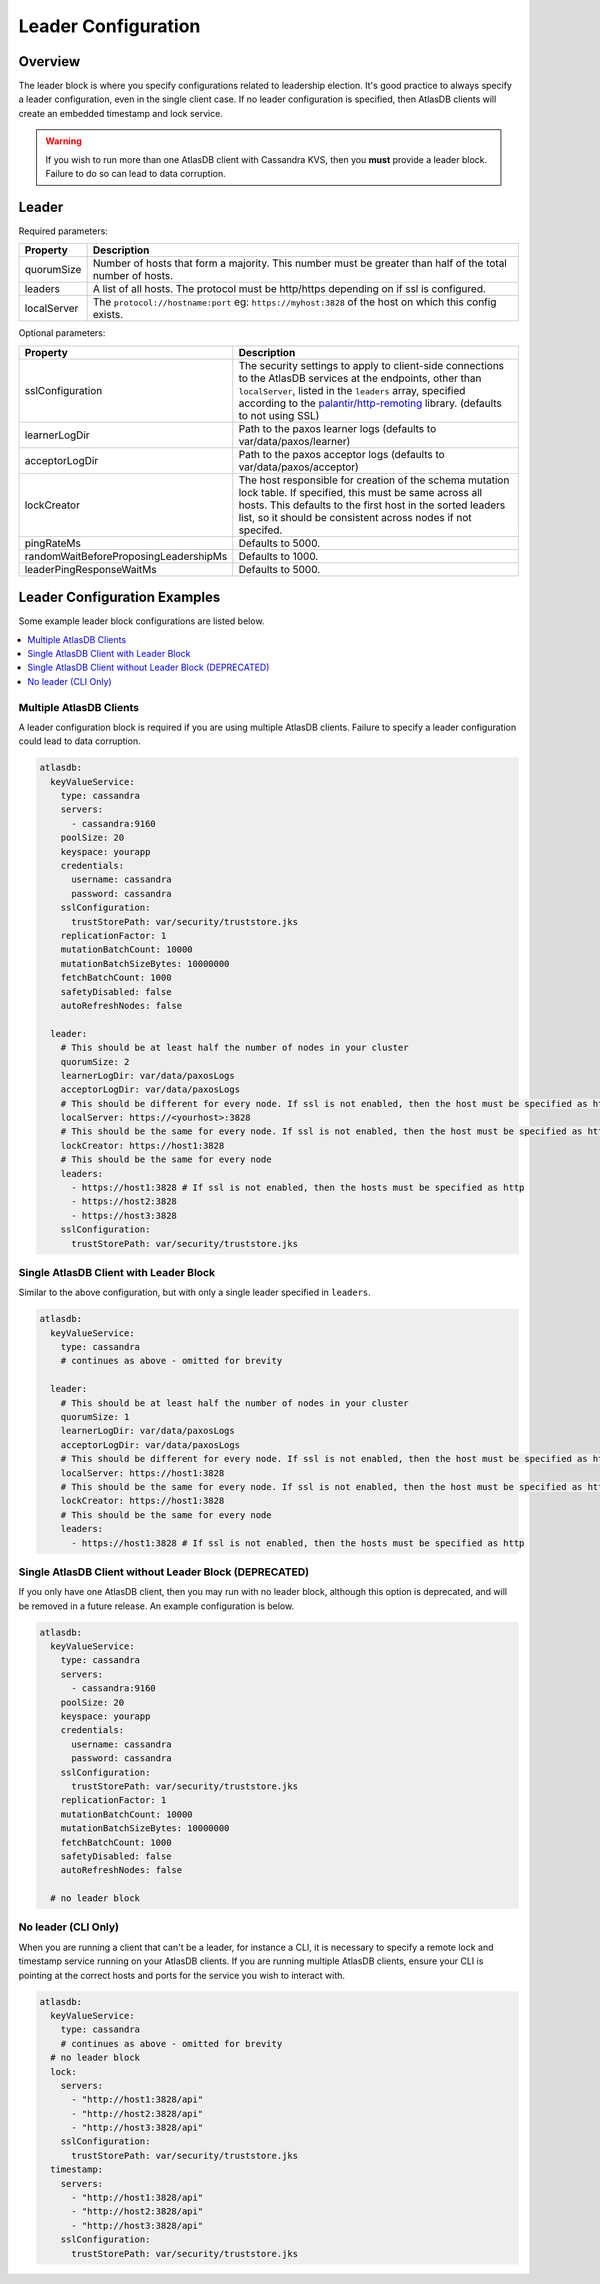 .. _leader-config:

====================
Leader Configuration
====================

Overview
========

The leader block is where you specify configurations related to leadership election.
It's good practice to always specify a leader configuration, even in the single client case.
If no leader configuration is specified, then AtlasDB clients will create an embedded timestamp and lock service.

.. warning::

   If you wish to run more than one AtlasDB client with Cassandra KVS, then you **must** provide a leader block.
   Failure to do so can lead to data corruption.

Leader
======

Required parameters:

.. list-table::
    :widths: 5 40
    :header-rows: 1

    *    - Property
         - Description

    *    - quorumSize
         - Number of hosts that form a majority.
           This number must be greater than half of the total number of hosts.

    *    - leaders
         - A list of all hosts.
           The protocol must be http/https depending on if ssl is configured.

    *    - localServer
         - The ``protocol://hostname:port`` eg: ``https://myhost:3828`` of the host on which this config exists.

Optional parameters:

.. list-table::
    :widths: 5 40
    :header-rows: 1

    *    - Property
         - Description

    *    - sslConfiguration
         - The security settings to apply to client-side connections to the AtlasDB services at the endpoints, other than ``localServer``, listed in the ``leaders`` array, specified according to the `palantir/http-remoting <https://github.com/palantir/http-remoting/blob/develop/ssl-config/src/main/java/com/palantir/remoting1/config/ssl/SslConfiguration.java>`__ library. (defaults to not using SSL)

    *    - learnerLogDir
         - Path to the paxos learner logs (defaults to var/data/paxos/learner)

    *    - acceptorLogDir
         - Path to the paxos acceptor logs (defaults to var/data/paxos/acceptor)

    *    - lockCreator
         - The host responsible for creation of the schema mutation lock table.
           If specified, this must be same across all hosts.
           This defaults to the first host in the sorted leaders list, so it should be consistent across nodes if not specifed.

    *    - pingRateMs
         - Defaults to 5000.

    *    - randomWaitBeforeProposingLeadershipMs
         - Defaults to 1000.

    *    - leaderPingResponseWaitMs
         - Defaults to 5000.

.. _leader-config-examples:

Leader Configuration Examples
=============================

Some example leader block configurations are listed below.

.. contents::
   :local:

Multiple AtlasDB Clients
------------------------

A leader configuration block is required if you are using multiple AtlasDB clients.
Failure to specify a leader configuration could lead to data corruption.

.. code-block:: yaml

    atlasdb:
      keyValueService:
        type: cassandra
        servers:
          - cassandra:9160
        poolSize: 20
        keyspace: yourapp
        credentials:
          username: cassandra
          password: cassandra
        sslConfiguration:
          trustStorePath: var/security/truststore.jks
        replicationFactor: 1
        mutationBatchCount: 10000
        mutationBatchSizeBytes: 10000000
        fetchBatchCount: 1000
        safetyDisabled: false
        autoRefreshNodes: false

      leader:
        # This should be at least half the number of nodes in your cluster
        quorumSize: 2
        learnerLogDir: var/data/paxosLogs
        acceptorLogDir: var/data/paxosLogs
        # This should be different for every node. If ssl is not enabled, then the host must be specified as http
        localServer: https://<yourhost>:3828
        # This should be the same for every node. If ssl is not enabled, then the host must be specified as http
        lockCreator: https://host1:3828
        # This should be the same for every node
        leaders:
          - https://host1:3828 # If ssl is not enabled, then the hosts must be specified as http
          - https://host2:3828
          - https://host3:3828
        sslConfiguration:
          trustStorePath: var/security/truststore.jks

Single AtlasDB Client with Leader Block
---------------------------------------

Similar to the above configuration, but with only a single leader specified in ``leaders``.

.. code-block:: yaml

    atlasdb:
      keyValueService:
        type: cassandra
        # continues as above - omitted for brevity

      leader:
        # This should be at least half the number of nodes in your cluster
        quorumSize: 1
        learnerLogDir: var/data/paxosLogs
        acceptorLogDir: var/data/paxosLogs
        # This should be different for every node. If ssl is not enabled, then the host must be specified as http
        localServer: https://host1:3828
        # This should be the same for every node. If ssl is not enabled, then the host must be specified as http
        lockCreator: https://host1:3828
        # This should be the same for every node
        leaders:
          - https://host1:3828 # If ssl is not enabled, then the hosts must be specified as http

Single AtlasDB Client without Leader Block (DEPRECATED)
-------------------------------------------------------

If you only have one AtlasDB client, then you may run with no leader block, although this option is deprecated, and will be removed in a future release.
An example configuration is below.

.. code-block:: yaml

    atlasdb:
      keyValueService:
        type: cassandra
        servers:
          - cassandra:9160
        poolSize: 20
        keyspace: yourapp
        credentials:
          username: cassandra
          password: cassandra
        sslConfiguration:
          trustStorePath: var/security/truststore.jks
        replicationFactor: 1
        mutationBatchCount: 10000
        mutationBatchSizeBytes: 10000000
        fetchBatchCount: 1000
        safetyDisabled: false
        autoRefreshNodes: false

      # no leader block

No leader (CLI Only)
--------------------

When you are running a client that can't be a leader, for instance a CLI, it is necessary to specify a remote lock and timestamp service running on your AtlasDB clients.
If you are running multiple AtlasDB clients, ensure your CLI is pointing at the correct hosts and ports for the service you wish to interact with.

.. code-block:: yaml

    atlasdb:
      keyValueService:
        type: cassandra
        # continues as above - omitted for brevity
      # no leader block
      lock:
        servers:
          - "http://host1:3828/api"
          - "http://host2:3828/api"
          - "http://host3:3828/api"
        sslConfiguration:
          trustStorePath: var/security/truststore.jks
      timestamp:
        servers:
          - "http://host1:3828/api"
          - "http://host2:3828/api"
          - "http://host3:3828/api"
        sslConfiguration:
          trustStorePath: var/security/truststore.jks